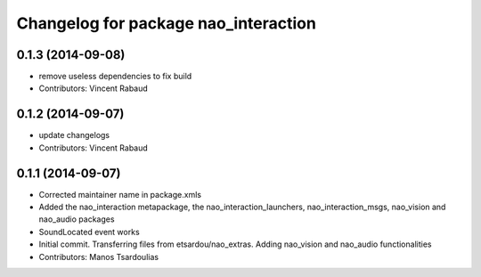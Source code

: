 ^^^^^^^^^^^^^^^^^^^^^^^^^^^^^^^^^^^^^
Changelog for package nao_interaction
^^^^^^^^^^^^^^^^^^^^^^^^^^^^^^^^^^^^^

0.1.3 (2014-09-08)
------------------
* remove useless dependencies to fix build
* Contributors: Vincent Rabaud

0.1.2 (2014-09-07)
------------------
* update changelogs
* Contributors: Vincent Rabaud

0.1.1 (2014-09-07)
------------------
* Corrected maintainer name in package.xmls
* Added the nao_interaction metapackage, the nao_interaction_launchers, nao_interaction_msgs, nao_vision and nao_audio packages
* SoundLocated event works
* Initial commit. Transferring files from etsardou/nao_extras. Adding nao_vision and nao_audio functionalities
* Contributors: Manos Tsardoulias
